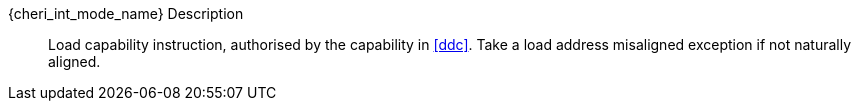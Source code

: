 pass:attributes,quotes[{cheri_int_mode_name}] Description::
Load capability instruction, authorised by the capability in <<ddc>>. Take a load address misaligned exception if not naturally aligned.
